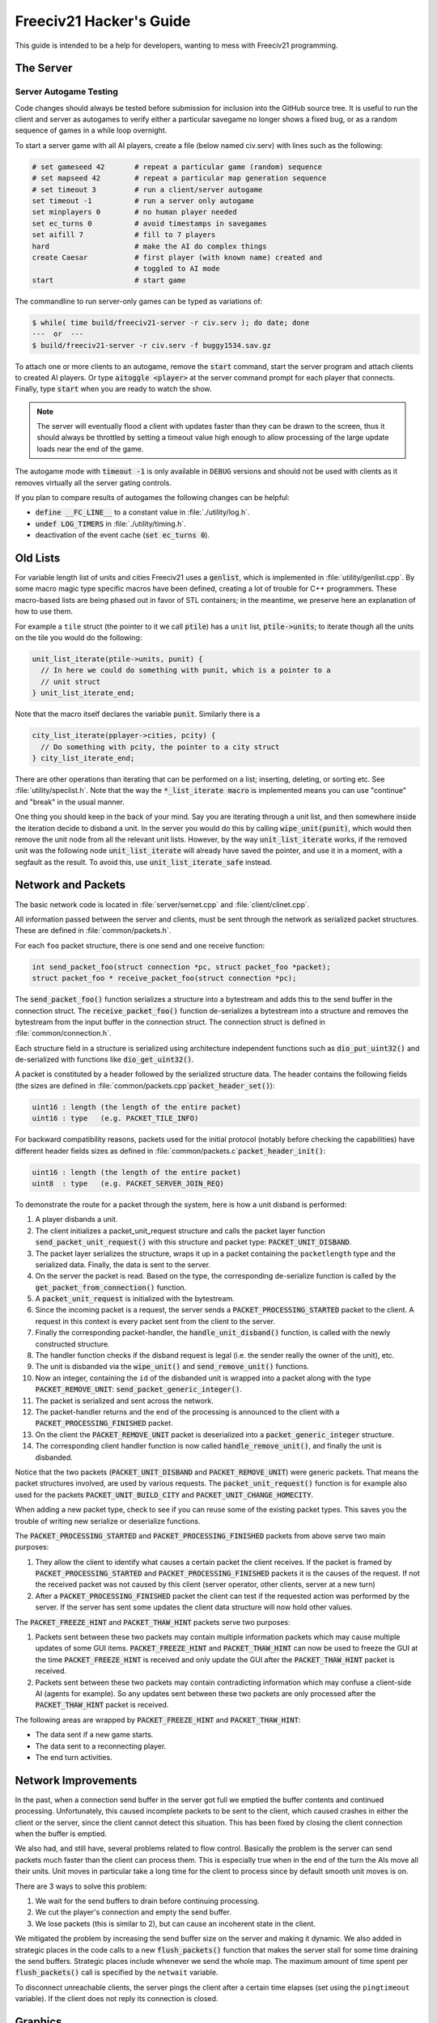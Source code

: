 ..
    SPDX-License-Identifier: GPL-3.0-or-later
    SPDX-FileCopyrightText: 1996-2021 Freeciv Contributors
    SPDX-FileCopyrightText: 2022 James Robertson <jwrober@gmail.com>
    SPDX-FileCopyrightText: 2022 Pranav Sampathkumar <pranav.sampathkumar@gmail.com>
    SPDX-FileCopyrightText: 2022 NIKEA-SOFT

Freeciv21 Hacker's Guide
************************

.. Custom Interpretive Text Roles for longturn.net/Freeciv21
.. role:: unit
.. role:: improvement
.. role:: wonder

This guide is intended to be a help for developers, wanting to mess with Freeciv21 programming.


The Server
==========

Server Autogame Testing
-----------------------

Code changes should always be tested before submission for inclusion into the GitHub source tree. It is
useful to run the client and server as autogames to verify either a particular savegame no longer shows a
fixed bug, or as a random sequence of games in a while loop overnight.

To start a server game with all AI players, create a file (below named civ.serv) with lines such as the
following:

.. code-block:: sh

    # set gameseed 42       # repeat a particular game (random) sequence
    # set mapseed 42        # repeat a particular map generation sequence
    # set timeout 3         # run a client/server autogame
    set timeout -1          # run a server only autogame
    set minplayers 0        # no human player needed
    set ec_turns 0          # avoid timestamps in savegames
    set aifill 7            # fill to 7 players
    hard                    # make the AI do complex things
    create Caesar           # first player (with known name) created and
                            # toggled to AI mode
    start                   # start game

The commandline to run server-only games can be typed as variations of:

.. code-block:: sh

    $ while( time build/freeciv21-server -r civ.serv ); do date; done
    ---  or  ---
    $ build/freeciv21-server -r civ.serv -f buggy1534.sav.gz


To attach one or more clients to an autogame, remove the :code:`start` command, start the server program and
attach clients to created AI players. Or type :code:`aitoggle <player>` at the server command prompt for each
player that connects. Finally, type :code:`start` when you are ready to watch the show.

.. note::
    The server will eventually flood a client with updates faster than they can be drawn to the screen,
    thus it should always be throttled by setting a timeout value high enough to allow processing of the large
    update loads near the end of the game.


The autogame mode with :code:`timeout -1` is only available in ``DEBUG`` versions and should not be used with
clients as it removes virtually all the server gating controls.

If you plan to compare results of autogames the following changes can be helpful:

* :code:`define __FC_LINE__` to a constant value in :file:`./utility/log.h`.
* :code:`undef LOG_TIMERS` in :file:`./utility/timing.h`.
* deactivation of the event cache (:code:`set ec_turns 0`).


Old Lists
=========

For variable length list of units and cities Freeciv21 uses a :code:`genlist`, which is implemented in
:file:`utility/genlist.cpp`. By some macro magic type specific macros have been defined, creating a lot of
trouble for C++ programmers. These macro-based lists are being phased out in favor of STL containers; in the
meantime, we preserve here an explanation of how to use them.

For example a ``tile`` struct (the pointer to it we call :code:`ptile`) has a ``unit`` list,
:code:`ptile->units`; to iterate though all the units on the tile you would do the following:

.. code-block:: cpp

    unit_list_iterate(ptile->units, punit) {
      // In here we could do something with punit, which is a pointer to a
      // unit struct
    } unit_list_iterate_end;

Note that the macro itself declares the variable :code:`punit`. Similarly there is a

.. code-block:: cpp

    city_list_iterate(pplayer->cities, pcity) {
      // Do something with pcity, the pointer to a city struct
    } city_list_iterate_end;


There are other operations than iterating that can be performed on a list; inserting, deleting, or sorting
etc. See :file:`utility/speclist.h`. Note that the way the :code:`*_list_iterate macro` is implemented means
you can use "continue" and "break" in the usual manner.

One thing you should keep in the back of your mind. Say you are iterating through a unit list, and then
somewhere inside the iteration decide to disband a unit. In the server you would do this by calling
:code:`wipe_unit(punit)`, which would then remove the unit node from all the relevant unit lists. However, by
the way :code:`unit_list_iterate` works, if the removed unit was the following node :code:`unit_list_iterate`
will already have saved the pointer, and use it in a moment, with a segfault as the result. To avoid this, use
:code:`unit_list_iterate_safe` instead.

Network and Packets
===================

The basic network code is located in :file:`server/sernet.cpp` and :file:`client/clinet.cpp`.

All information passed between the server and clients, must be sent through the network as serialized packet
structures. These are defined in :file:`common/packets.h`.

For each ``foo`` packet structure, there is one send and one receive function:

.. code-block:: cpp

    int send_packet_foo(struct connection *pc, struct packet_foo *packet);
    struct packet_foo * receive_packet_foo(struct connection *pc);


The :code:`send_packet_foo()` function serializes a structure into a bytestream and adds this to the send
buffer in the connection struct. The :code:`receive_packet_foo()` function de-serializes a bytestream into a
structure and removes the bytestream from the input buffer in the connection struct. The connection struct is
defined in :file:`common/connection.h`.

Each structure field in a structure is serialized using architecture independent functions such as
:code:`dio_put_uint32()` and de-serialized with functions like :code:`dio_get_uint32()`.

A packet is constituted by a header followed by the serialized structure data. The header contains the
following fields (the sizes are defined in :file:`common/packets.cpp`:code:`packet_header_set()`):

.. code-block:: cpp

    uint16 : length (the length of the entire packet)
    uint16 : type   (e.g. PACKET_TILE_INFO)


For backward compatibility reasons, packets used for the initial protocol (notably before checking the
capabilities) have different header fields sizes as defined in
:file:`common/packets.c`:code:`packet_header_init()`:

.. code-block:: cpp

    uint16 : length (the length of the entire packet)
    uint8  : type   (e.g. PACKET_SERVER_JOIN_REQ)


To demonstrate the route for a packet through the system, here is how a unit disband is performed:

#. A player disbands a unit.
#. The client initializes a packet_unit_request structure and calls the packet layer function
   :code:`send_packet_unit_request()` with this structure and packet type: :code:`PACKET_UNIT_DISBAND`.
#. The packet layer serializes the structure, wraps it up in a packet containing the ``packetlength`` type
   and the serialized data. Finally, the data is sent to the server.
#. On the server the packet is read. Based on the type, the corresponding de-serialize function is called
   by the :code:`get_packet_from_connection()` function.
#. A :code:`packet_unit_request` is initialized with the bytestream.
#. Since the incoming packet is a request, the server sends a :code:`PACKET_PROCESSING_STARTED` packet to the
   client. A request in this context is every packet sent from the client to the server.
#. Finally the corresponding packet-handler, the :code:`handle_unit_disband()` function, is called with the
   newly constructed structure.
#. The handler function checks if the disband request is legal (i.e. the sender really the owner of the unit),
   etc.
#. The unit is disbanded via the :code:`wipe_unit()` and :code:`send_remove_unit()` functions.
#. Now an integer, containing the ``id`` of the disbanded unit is wrapped into a packet along with the type
   :code:`PACKET_REMOVE_UNIT`: :code:`send_packet_generic_integer()`.
#. The packet is serialized and sent across the network.
#. The packet-handler returns and the end of the processing is announced to the client with a
   :code:`PACKET_PROCESSING_FINISHED` packet.
#. On the client the :code:`PACKET_REMOVE_UNIT` packet is deserialized into a :code:`packet_generic_integer`
   structure.
#. The corresponding client handler function is now called :code:`handle_remove_unit()`, and finally the unit
   is disbanded.

Notice that the two packets (:code:`PACKET_UNIT_DISBAND` and :code:`PACKET_REMOVE_UNIT`) were generic packets.
That means the packet structures involved, are used by various requests. The :code:`packet_unit_request()`
function is for example also used for the packets :code:`PACKET_UNIT_BUILD_CITY` and
:code:`PACKET_UNIT_CHANGE_HOMECITY`.

When adding a new packet type, check to see if you can reuse some of the existing packet types. This saves you
the trouble of writing new serialize or deserialize functions.

The :code:`PACKET_PROCESSING_STARTED` and :code:`PACKET_PROCESSING_FINISHED` packets from above serve two main
purposes:

#. They allow the client to identify what causes a certain packet the client receives. If the packet is framed
   by :code:`PACKET_PROCESSING_STARTED` and :code:`PACKET_PROCESSING_FINISHED` packets it is the causes of the
   request. If not the received packet was not caused by this client (server operator, other clients, server
   at a new turn)

#. After a :code:`PACKET_PROCESSING_FINISHED` packet the client can test if the requested action was performed
   by the server. If the server has sent some updates the client data structure will now hold other values.

The :code:`PACKET_FREEZE_HINT` and :code:`PACKET_THAW_HINT` packets serve two purposes:

#. Packets sent between these two packets may contain multiple information packets which may cause multiple
   updates of some GUI items. :code:`PACKET_FREEZE_HINT` and :code:`PACKET_THAW_HINT` can now be used to
   freeze the GUI at the time :code:`PACKET_FREEZE_HINT` is received and only update the GUI after the
   :code:`PACKET_THAW_HINT` packet is received.

#. Packets sent between these two packets may contain contradicting information which may confuse a
   client-side AI (agents for example). So any updates sent between these two packets are only processed after
   the :code:`PACKET_THAW_HINT` packet is received.

The following areas are wrapped by :code:`PACKET_FREEZE_HINT` and :code:`PACKET_THAW_HINT`:

* The data sent if a new game starts.
* The data sent to a reconnecting player.
* The end turn activities.

Network Improvements
====================

In the past, when a connection send buffer in the server got full we emptied the buffer contents and continued
processing. Unfortunately, this caused incomplete packets to be sent to the client, which caused crashes in
either the client or the server, since the client cannot detect this situation. This has been fixed by closing
the client connection when the buffer is emptied.

We also had, and still have, several problems related to flow control. Basically the problem is the server can
send packets much faster than the client can process them. This is especially true when in the end of the turn
the AIs move all their units. Unit moves in particular take a long time for the client to process since by
default smooth unit moves is on.

There are 3 ways to solve this problem:

#. We wait for the send buffers to drain before continuing processing.
#. We cut the player's connection and empty the send buffer.
#. We lose packets (this is similar to 2), but can cause an incoherent state in the client.

We mitigated the problem by increasing the send buffer size on the server and making it dynamic. We also added
in strategic places in the code calls to a new :code:`flush_packets()` function that makes the server stall
for some time draining the send buffers. Strategic places include whenever we send the whole map. The maximum
amount of time spent per :code:`flush_packets()` call is specified by the ``netwait`` variable.

To disconnect unreachable clients, the server pings the
client after a certain time elapses (set using the :literal:`pingtimeout` variable). If the client does not
reply its connection is closed.

Graphics
========

Currently the graphics is stored in the PNG file format.

If you alter the graphics, then make sure that the background remains transparent. Failing to do this means
the mask-pixmaps will not be generated properly, which will certainly not give any good results.

Each terrain tile is drawn in 16 versions, all the combinations with a green border in one of the main
directions. Hills, Mountains, Forests, and Rivers are treated in special cases.

Isometric tilesets are drawn in a similar way to how civ2 draws (that is why civ2 graphics are compatible). For
each base terrain type there exists one tile sprite for that terrain. The tile is blended with nearby tiles to
get a nice-looking boundary. This is erroneously called "dither" in the code.

Non-isometric tilesets draw the tiles in the "original" Freeciv21 way, which is both harder and less pretty.
There are multiple copies of each tile, so that a different copy can be drawn depending on the terrain type of
the adjacent tiles. It may eventually be worthwhile to convert this to the civ2 system or another one
altogether.

Map Structure
=============

The map is maintained in a pretty straightforward C array, containing X*Y tiles. You can use the function
:code:`struct tile *map_pos_to_tile(x, y)` to find a pointer to a specific tile. A tile has various fields;
see the struct in :file:`common/map.h`.

You may iterate tiles, you may use the following methods:

.. code-block:: cpp

    whole_map_iterate(tile_itr) {
      /* do something */
    } whole_map_iterate_end;


for iterating all tiles of the map;

.. code-block:: cpp

    adjc_iterate(center_tile, tile_itr) {
      /* do something */
    } adjc_iterate_end;


for iterating all tiles close to ``center_tile``, in all *valid* directions for the current topology (see
below);

.. code-block:: cpp

    cardinal_adjc_iterate(center_tile, tile_itr) {
      /* do something */
    } cardinal_adjc_iterate_end;


for iterating all tiles close to ``center_tile``, in all *cardinal* directions for the current topology (see
below);

.. code-block:: cpp

    square_iterate(center_tile, radius, tile_itr) {
      /* do something */
    } square_iterate_end;


for iterating all tiles in the radius defined ``radius`` (in real distance, see below), beginning by
``center_tile``;

.. code-block:: cpp

    circle_iterate(center_tile, radius, tile_itr) {
      /* do something */
    } square_iterate_end;


for iterating all tiles in the radius defined ``radius`` (in square distance, see below), beginning by
``center_tile``;

.. code-block:: cpp

    iterate_outward(center_tile, real_dist, tile_itr) {
      /* do something */
    } iterate_outward_end;


for iterating all tiles in the radius defined ``radius`` (in real distance, see below), beginning by
``center_tile``. Actually, this is the duplicate of square_iterate, or various tricky ones defined in
:file:`common/map.h`, which automatically adjust the tile values. The defined macros should be used whenever
possible, the examples above were only included to give people the knowledge of how things work.

Note that the following:

.. code-block:: cpp

    for (x1 = x-1; x1 <= x+1; x1++) {
      for (y1 = y-1; y1 <= y+1; y1++) {
        /* do something */
      }
    }


is not a reliable way to iterate all adjacent tiles for all topologies, so such operations should be avoided.


Also available are the functions calculating distance between tiles. In Freeciv21, we are using 3 types of
distance between tiles:

* The :code:`map_distance(ptile0, ptile1)` function returns the *Manhattan* distance between tiles, i.e. the
  distance from :code:`ptile0` to :code:`ptile1`, only using cardinal directions. For example,
  :code:`(abs(dx) + ads(dy))` for non-hexagonal topologies.

* The :code:`real_map_distance(ptile0, ptile1)` function returns the *normal* distance between tiles, i.e. the
  minimal distance from :code:`ptile0` to :code:`ptile1` using all valid directions for the current topology.

* The :code:`sq_map_distance(ptile0, ptile1)` function returns the *square* distance between tiles. This is a
  simple way to make Pythagorean effects for making circles on the map for example. For non-hexagonal
  topologies, it would be :code:`(dx * dx + dy * dy)`. Only useless square root is missing.


Different Types of Map Topology
-------------------------------

Originally Freeciv21 supports only a simple rectangular map. For instance a 5x3 map would be conceptualized as

.. code-block:: rst

    <- XXXXX ->
    <- XXXXX ->
    <- XXXXX ->


and it looks just like that under "overhead" (non-isometric) view. The arrows represent an east-west
wrapping. But under an isometric-view client, the same map will look like:

.. code-block:: rst

    <-   X     ->
    <-  X X    ->
    <- X X X   ->
    <-  X X X  ->
    <-   X X X ->
    <-    X X  ->
    <-     X   ->


where "north" is to the upper-right and "south" to the lower-left. This makes for a mediocre interface.

An isometric-view client will behave better with an isometric map. This is what Civ2, SMAC, Civ3, etc. all
use. A rectangular isometric map can be conceptualized as

.. code-block:: rst

   <- X X X X X  ->
   <-  X X X X X ->
   <- X X X X X  ->
   <-  X X X X X ->


North is up and it will look just like that under an isometric-view client. Of course under an overhead-view
client it will again turn out badly.

Both types of maps can easily wrap in either direction: north-south or east-west. Thus there are four types
of wrapping: flat-earth, vertical cylinder, horizontal cylinder, and torus. Traditionally Freeciv21 only wraps
in the east-west direction.


Topology, Cardinal Directions and Valid Directions
--------------------------------------------------

A *cardinal* direction connects tiles per a *side*. Another *valid* direction connects tiles per a *corner*.

In non-hexagonal topologies, there are 4 cardinal directions, and 4 other valid directions. In hexagonal
topologies, there are 6 cardinal directions, which matches exactly the 6 valid directions.

Note that with isometric view, the direction named "North" (``DIR8_NORTH``) is actually not from the top to
the bottom of the screen view. All directions are turned a step on the left (e.g. :math:`pi/4` rotation with
square tiles and :math:`pi/3` rotation for hexagonal tiles).


Different Coordinate Systems
----------------------------

In Freeciv21, we have the general concept of a "position" or "tile". A tile can be referred to in any of
several coordinate systems. The distinction becomes important when we start to use non-standard maps (see
above).

Here is a diagram of coordinate conversions for a classical map.

.. code-block:: rst

      map        natural      native       index

      ABCD        ABCD         ABCD
      EFGH  <=>   EFGH     <=> EFGH   <=> ABCDEFGHIJKL
      IJKL        IJKL         IJKL


Here is a diagram of coordinate conversions for an iso-map.

.. code-block:: rst

      map          natural     native       index

        CF        A B C         ABC
       BEIL  <=>   D E F   <=>  DEF   <=> ABCDEFGHIJKL
      ADHK        G H I         GJI
       GJ          J K L        JKL


Below each of the coordinate systems are explained in more detail. Note that hexagonal topologies are always
considered as isometric.

Map (or "Standard") Coordinates
^^^^^^^^^^^^^^^^^^^^^^^^^^^^^^^

All of the code examples above are in map coordinates. These preserve the local geometry of square tiles,
but do not represent the global map geometry well. In map coordinates, you are guaranteed, so long as we use
square tiles, that the tile adjacency rules

.. code-block:: rst

    |  (map_x-1, map_y-1)    (map_x, map_y-1)   (map_x+1, map_y-1)
    |  (map_x-1, map_y)      (map_x, map_y)     (map_x+1, map_y)
    |  (map_x-1, map_y+1)    (map_x, map_y+1)   (map_x+1, map_y+1)


are preserved, regardless of what the underlying map or drawing code looks like. This is the definition of
the system.

With an isometric view, this looks like:

.. code-block:: rst

    |                           (map_x-1, map_y-1)
    |              (map_x-1, map_y)            (map_x, map_y-1)
    | (map_x-1, map_y+1)          (map_x, map_y)              (map_x+1, map_y-1)
    |             (map_x, map_y+1)            (map_x+1, map_y)
    |                           (map_x+1, map_y+1)


Map coordinates are easiest for local operations (e.g. 'square_iterate' and friends, translations, rotations,
and any other scalar operation) but unwieldy for global operations.

When performing operations in map coordinates (like a translation of tile :code:`(x, y)` by :code:`(dx, dy)`
-> :code:`(x + dx, y + dy)`), the new map coordinates may be unsuitable for the current map. In case, you
should use one of the following functions or macros:

* :code:`map_pos_to_tile()`: return ``NULL`` if normalization is not possible;

* :code:`normalize_map_pos()`: return ``TRUE`` if normalization have been done (wrapping X and Y coordinates
  if the current topology allows it);

* :code:`is_normal_map_pos()`: return ``TRUE`` if the map coordinates exist for the map;

* :code:`CHECK_MAP_POS()`: assert whether the map coordinates exist for the map.

Map coordinates are quite central in the coordinate system, and they may be easily converted to any other
coordinates: :code:`MAP_TO_NATURAL_POS()`, :code:`MAP_TO_NATIVE_POS()`, or :code:`map_pos_to_index()`
functions.

Natural Coordinates
^^^^^^^^^^^^^^^^^^^

Natural coordinates preserve the geometry of map coordinates, but also have the rectangular property of
native coordinates. They are unwieldy for most operations because of their sparseness. They may not have
the same scale as map coordinates and, in the iso case, there are gaps in the natural representation of a
map.

With classical view, this looks like:

.. code-block:: rst

      (nat_x-1, nat_y-1)    (nat_x, nat_y-1)   (nat_x+1, nat_y-1)
      (nat_x-1, nat_y)      (nat_x, nat_y)     (nat_x+1, nat_y)
      (nat_x-1, nat_y+1)    (nat_x, nat_y+1)   (nat_x+1, nat_y+1)


With an isometric view, this looks like:

.. code-block:: rst

    |                            (nat_x, nat_y-2)
    |             (nat_x-1, nat_y-1)          (nat_x+1, nat_y-1)
    | (nat_x-2, nat_y)            (nat_x, nat_y)              (nat_x+2, nat_y)
    |             (nat_x-1, nat_y+1)          (nat_x+1, nat_y+1)
    |                            (nat_x, nat_y+2)


Natural coordinates are mostly used for operations which concern the user view. It is the best way to
determine the horizontal and the vertical axis of the view.

The only coordinates conversion is done using the :code:`NATURAL_TO_MAP_POS()` function.

Native Coordinates
^^^^^^^^^^^^^^^^^^

With classical view, this looks like:

.. code-block:: rst

      (nat_x-1, nat_y-1)    (nat_x, nat_y-1)   (nat_x+1, nat_y-1)
      (nat_x-1, nat_y)      (nat_x, nat_y)     (nat_x+1, nat_y)
      (nat_x-1, nat_y+1)    (nat_x, nat_y+1)   (nat_x+1, nat_y+1)


With an isometric view, this looks like:

.. code-block:: rst

    |                            (nat_x, nat_y-2)
    |            (nat_x-1, nat_y-1)          (nat_x, nat_y-1)
    | (nat_x-1, nat_y)            (nat_x, nat_y)            (nat_x+1, nat_y)
    |           (nat_x-1, nat_y+1)          (nat_x, nat_y+1)
    |                            (nat_x, nat_y+2)


Neither is particularly good for a global map operation such as map wrapping or conversions to or from map
indexes. Something better is needed.

Native coordinates compress the map into a continuous rectangle. The dimensions are defined as
:code:`map.xsize x map.ysize`. For instance, the above iso-rectangular map is represented in native
coordinates by compressing the natural representation in the X axis to get the 3x3 iso-rectangle of

.. code-block:: rst

    ABC       (0,0) (1,0) (2,0)
    DEF  <=>  (0,1) (1,1) (2,1)
    GHI       (0,2) (1,2) (3,2)


The resulting coordinate system is much easier to use than map coordinates for some operations. These
include most internal topology operations (e.g., :code:`normalize_map_pos`, or :code:`whole_map_iterate`) as
well as storage (in ``map.tiles`` and savegames, for instance).

In general, native coordinates can be defined based on this property; the basic map becomes a continuous
(gap-free) cardinally-oriented rectangle when expressed in native coordinates.

Native coordinates can be easily converted to map coordinates using the :code:`NATIVE_TO_MAP_POS()` function,
to index using the code:`native_pos_to_index()` function and to tile (shortcut) using the
:code:`native_pos_to_tile()` function.

After operations, such as the :code:`FC_WRAP(x, map.xsize)` function, the result may be checked with the
:code:`CHECK_NATIVE_POS()` function.

Index Coordinates
^^^^^^^^^^^^^^^^^

Index coordinates simply reorder the map into a continuous (filled-in) one-dimensional system. This
coordinate system is closely tied to the ordering of the tiles in native coordinates, and is slightly
easier to use for some operations (like storage) because it is one-dimensional. In general you cannot assume
anything about the ordering of the positions within the system.

Indexes can be easily converted to native coordinates using the :code:`index_to_native_pos()` function or to
map positions (shortcut) using the :code:`index_to_map_pos()` function.

A map index can tested using the :code:`CHECK_INDEX` macro.

With a classical rectangular map, the first three coordinate systems are equivalent. When we introduce
isometric maps, the distinction becomes important, as demonstrated above. Many places in the code have
introduced :code:`map_x/map_y` or :code:`nat_x/nat_y` to help distinguish whether map or native coordinates
are being used. Other places are not yet rigorous in keeping them apart, and will often just name their
variables :code:`x` and :code:`y`. The latter can usually be assumed to be map coordinates.

Note that if you don't need to do some abstract geometry exploit, you will mostly use tile pointers, and give
to map tools the ability to perform what you want.

Note that :code:`map.xsize` and :code:`map.ysize` define the dimension of the map in :code:`_native_`
coordinates.

Of course, if a future topology does not fit these rules for coordinate systems, they will have to be refined.

Native Coordinates on an Isometric Map
--------------------------------------

An isometric map is defined by the operation that converts between map (user) coordinates and native
(internal) ones. In native coordinates, an isometric map behaves exactly the same way as a standard one. See
`Native Coordinates`_, above.

Converting from map to native coordinates involves a :math:`pi/2` rotation (which scales in each dimension by
:math:`sqrt(2)`) followed by a compression in the :code:`X` direction by a factor of 2. Then a translation is
required since the "normal set" of native coordinates is defined as
:code:`{(x, y) | x: [0..map.xsize) and y: [0..map.ysize)}` while the normal set of map coordinates must
satisfy :code:`x >= 0` and :code:`y >= 0`.

Converting from native to map coordinates (a less cumbersome operation) is the opposite.

.. code-block:: rst

    |                                       EJ
    |          ABCDE     A B C D E         DIO
    | (native) FGHIJ <=>  F G H I J <=>   CHN  (map)
    |          KLMNO     K L M N O       BGM
    |                                   AFL
    |                                    K

Note that:

.. code-block:: cpp

  native_to_map_pos(0, 0) == (0, map.xsize-1)
  native_to_map_pos(map.xsize-1, 0) == (map.xsize-1, 0)
  native_to_map_pos(x, y+2) = native_to_map_pos(x,y) + (1,1)
  native_to_map_pos(x+1, y) = native_to_map_pos(x,y) + (1,-1)


The math then works out to:

.. code-block:: cpp

  map_x = ceiling(nat_y / 2) + nat_x
  map_y = floor(nat_y / 2) - nat_x + map.xsize - 1

  nat_y = map_x + map_y - map.xsize
  nat_x = floor(map_x - map_y + map.xsize / 2)


which leads to the macros :code:`NATIVE_TO_MAP_POS()`, and :code:`MAP_TO_NATIVE_POS()` that are defined in
:file:`map.h`.

Unknown Tiles and Fog of War
----------------------------

In :file:`common/player.h`, there are several fields:

.. code-block:: cpp

    struct player {
      ...
      struct dbv tile_known;

      union {
        struct {
          ...
        } server;

    struct {
        struct dbv tile_vision[V_COUNT];
        } client;
      };
    };


While :code:`tile_get_known()` returns:

.. code-block:: cpp

    /* network, order dependent */
    enum known_type {
    TILE_UNKNOWN = 0,
    TILE_KNOWN_UNSEEN = 1,
    TILE_KNOWN_SEEN = 2,
    };


The values :code:`TILE_UNKNOWN` and :code:`TILE_KNOWN_SEEN` are straightforward. :code:`TILE_KNOWN_UNSEEN` is
a tile of which the user knows the terrain, but not recent cities, roads, etc.

:code:`TILE_UNKNOWN` tiles never are (nor should be) sent to the client. In the past, :code:`UNKNOWN` tiles that
were adjacent to :code:`UNSEEN` or :code:`SEEN` were sent to make the drawing process easier, but this has now
been removed. This means exploring new land may sometimes change the appearance of existing land (but this is
not fundamentally different from what might happen when you transform land). Sending the extra info, however,
not only confused the goto code but allowed cheating.

Fog of War is the fact that even when you have seen a tile once you are not sent updates unless it is inside
the sight range of one of your units or cities.

We keep track of Fog of War by counting the number of units and cities of each client that can see the tile.
This requires a number per player, per tile, so each :code:`player_tile` has a :code:`short[]`. Every time a
unit, city, or somthing else can observe a tile 1 is added to its player's number at the tile, and when it
cannot observe any more (killed/moved/pillaged) 1 is subtracted. In addition to the initialization/loading of
a game this array is manipulated with the :code:`void unfog_area(struct player *pplayer, int x, int y, int
len)` and :code:`void fog_area(struct player *pplayer, int x, int y, int len)` functions. The :code:`int len`
variable is the radius of the area that should be fogged/unfogged, i.e. a ``len`` of 1 is a normal unit. In
addition to keeping track of Fog of War, these functions also make sure to reveal :code:`TILE_UNKNOWN` tiles
you get near, and send information about :code:`TILE_UNKNOWN` tiles near that the client needs for drawing.
They then send the tiles to the :code:`void send_tile_info(struct player *dest, int x, int y)` function, which
then sets the correct ``known_type`` and sends the tile to the client.

If you want to just show the terrain and cities of the square the function :code:`show_area()` does this. The
tiles remain fogged. If you play without Fog of War all the values of the seen arrays are initialized to 1. So
you are using the exact same code, you just never get down to 0. As changes in the "fogginess" of the tiles
are only sent to the client when the value shifts between zero and non-zero, no redundant packages are sent.
You can even switch Fog of War on or off in game just by adding or subtracting 1 to all the tiles.

We only send city and terrain updates to the players who can see the tile. So a city, or improvement, can
exist in a square that is known and fogged and not be shown on the map. Likewise, you can see a city in a
fogged square even if the city does not exist. It will be removed when you see the tile again. This is done by
1) only sending info to players who can see a tile and 2) keeping track of what info has been sent so the game
can be saved. For the purpose of 2), each player has a map on the server (consisting of ``player_tile`` and
``dumb_city`` fields) where the relevant information is kept.

The case where a player ``p1`` gives map info to another player ``p2`` requires some extra information.
Imagine a tile that neither player sees, but which ``p1`` has the most recent information on. In that case the
age of the players' information should be compared, which is why the player tile has a ``last_updated`` field.
This field is not kept up to date as long as the player can see the tile and it is unfogged, but when the tile
gets fogged the date is updated.

There is a Shared Vision feature, meaning that if ``p1`` gives Shared Vision to ``p2``, every time a function
like :code:`show_area()`, :code:`fog_area()`, :code:`unfog_area()`, or
:code:`give_tile_info_from_player_to_player()` is called on ``p1``, ``p2`` also gets the information. Note
that if ``p2`` gives Shared Vision to ``p3``, ``p3`` also gets the informtion for ``p1``. This is controlled
by ``p1's`` really_gives_vision bitvector, where the dependencies will be kept.

National Borders
----------------

For the display of national Borders (similar to those used in Sid Meier's Alpha Centauri) each map tile also
has an ``owner`` field, to identify which nation lays claim to it. If :code:`game.borders` is non-zero, each
city claims a circle of tiles :code:`game.borders` in Vision Radius. In the case of neighbouring enemy cities,
tiles are divided equally, with the older city winning any ties. Cities claim all immediately adjacent tiles,
plus any other tiles within the border radius on the same continent. Land cities also claim ocean tiles if
they are surrounded by 5 land tiles on the same continent. This is a crude detection of inland seas or Lakes,
which should be improved upon.

tile ownership is decided only by the server, and sent to the clients, which draw border lines between tiles
of differing ownership. Owner information is sent for all tiles that are known by a client, whether or not
they are fogged.

Internationalization (I18N)
===========================

Messages and text in general which are shown in the GUI should be translated by using the :code:`_()` macro.
In addition :code:`qInfo()` and some :code:`qWarning()` messages should be translated. In most cases, the
other log levels (:code:`qFatal()`, :code:`qCritical()`, :code:`qDebug()`, :code:`log_debug()`) should NOT be
localised.

See :file:`utility/fciconv.h` for details of how Freeciv21 handles character sets and encoding. Briefly:

* The data_encoding is used in all data files and network transactions. This is UTF-8.

* The internal_encoding is used internally within Freeciv21. This is always UTF-8 at the server, but can be
  configured by the GUI client. When your charset is the same as your GUI library, GUI writing is easier.

* The local_encoding is the one supported on the command line. This is not under our control, and all output
  to the command line must be converted.
